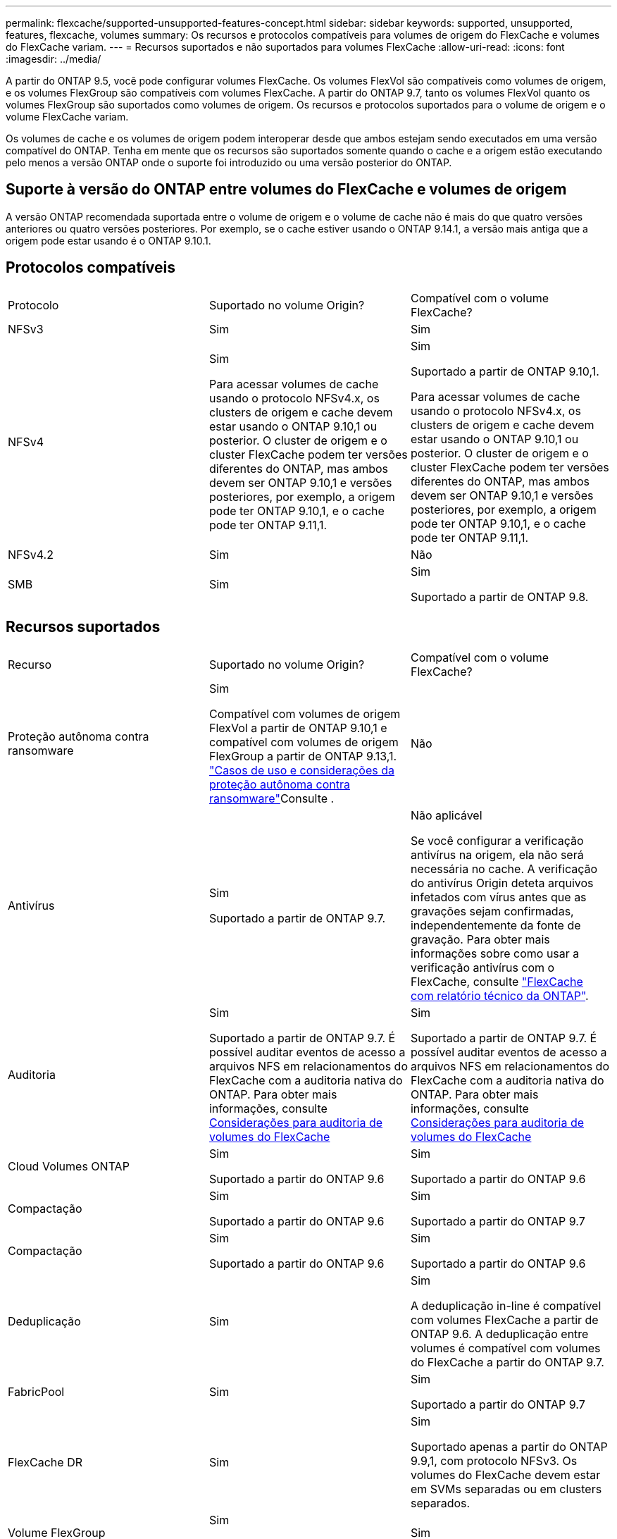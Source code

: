 ---
permalink: flexcache/supported-unsupported-features-concept.html 
sidebar: sidebar 
keywords: supported, unsupported, features, flexcache, volumes 
summary: Os recursos e protocolos compatíveis para volumes de origem do FlexCache e volumes do FlexCache variam. 
---
= Recursos suportados e não suportados para volumes FlexCache
:allow-uri-read: 
:icons: font
:imagesdir: ../media/


[role="lead"]
A partir do ONTAP 9.5, você pode configurar volumes FlexCache. Os volumes FlexVol são compatíveis como volumes de origem, e os volumes FlexGroup são compatíveis com volumes FlexCache. A partir do ONTAP 9.7, tanto os volumes FlexVol quanto os volumes FlexGroup são suportados como volumes de origem. Os recursos e protocolos suportados para o volume de origem e o volume FlexCache variam.

Os volumes de cache e os volumes de origem podem interoperar desde que ambos estejam sendo executados em uma versão compatível do ONTAP. Tenha em mente que os recursos são suportados somente quando o cache e a origem estão executando pelo menos a versão ONTAP onde o suporte foi introduzido ou uma versão posterior do ONTAP.



== Suporte à versão do ONTAP entre volumes do FlexCache e volumes de origem

A versão ONTAP recomendada suportada entre o volume de origem e o volume de cache não é mais do que quatro versões anteriores ou quatro versões posteriores. Por exemplo, se o cache estiver usando o ONTAP 9.14.1, a versão mais antiga que a origem pode estar usando é o ONTAP 9.10.1.



== Protocolos compatíveis

|===


| Protocolo | Suportado no volume Origin? | Compatível com o volume FlexCache? 


 a| 
NFSv3
 a| 
Sim
 a| 
Sim



 a| 
NFSv4
 a| 
Sim

Para acessar volumes de cache usando o protocolo NFSv4.x, os clusters de origem e cache devem estar usando o ONTAP 9.10,1 ou posterior. O cluster de origem e o cluster FlexCache podem ter versões diferentes do ONTAP, mas ambos devem ser ONTAP 9.10,1 e versões posteriores, por exemplo, a origem pode ter ONTAP 9.10,1, e o cache pode ter ONTAP 9.11,1.
 a| 
Sim

Suportado a partir de ONTAP 9.10,1.

Para acessar volumes de cache usando o protocolo NFSv4.x, os clusters de origem e cache devem estar usando o ONTAP 9.10,1 ou posterior. O cluster de origem e o cluster FlexCache podem ter versões diferentes do ONTAP, mas ambos devem ser ONTAP 9.10,1 e versões posteriores, por exemplo, a origem pode ter ONTAP 9.10,1, e o cache pode ter ONTAP 9.11,1.



 a| 
NFSv4.2
 a| 
Sim
 a| 
Não



 a| 
SMB
 a| 
Sim
 a| 
Sim

Suportado a partir de ONTAP 9.8.

|===


== Recursos suportados

|===


| Recurso | Suportado no volume Origin? | Compatível com o volume FlexCache? 


 a| 
Proteção autônoma contra ransomware
 a| 
Sim

Compatível com volumes de origem FlexVol a partir de ONTAP 9.10,1 e compatível com volumes de origem FlexGroup a partir de ONTAP 9.13,1. link:../anti-ransomware/use-cases-restrictions-concept.html#unsupported-configurations["Casos de uso e considerações da proteção autônoma contra ransomware"]Consulte .
 a| 
Não



 a| 
Antivírus
 a| 
Sim

Suportado a partir de ONTAP 9.7.
 a| 
Não aplicável

Se você configurar a verificação antivírus na origem, ela não será necessária no cache. A verificação do antivírus Origin deteta arquivos infetados com vírus antes que as gravações sejam confirmadas, independentemente da fonte de gravação. Para obter mais informações sobre como usar a verificação antivírus com o FlexCache, consulte https://www.netapp.com/media/7336-tr4743.pdf["FlexCache com relatório técnico da ONTAP"^].



 a| 
Auditoria
 a| 
Sim

Suportado a partir de ONTAP 9.7. É possível auditar eventos de acesso a arquivos NFS em relacionamentos do FlexCache com a auditoria nativa do ONTAP. Para obter mais informações, consulte xref:audit-flexcache-volumes-concept.adoc[Considerações para auditoria de volumes do FlexCache]
 a| 
Sim

Suportado a partir de ONTAP 9.7. É possível auditar eventos de acesso a arquivos NFS em relacionamentos do FlexCache com a auditoria nativa do ONTAP. Para obter mais informações, consulte xref:audit-flexcache-volumes-concept.adoc[Considerações para auditoria de volumes do FlexCache]



 a| 
Cloud Volumes ONTAP
 a| 
Sim

Suportado a partir do ONTAP 9.6
 a| 
Sim

Suportado a partir do ONTAP 9.6



 a| 
Compactação
 a| 
Sim

Suportado a partir do ONTAP 9.6
 a| 
Sim

Suportado a partir do ONTAP 9.7



 a| 
Compactação
 a| 
Sim

Suportado a partir do ONTAP 9.6
 a| 
Sim

Suportado a partir do ONTAP 9.6



 a| 
Deduplicação
 a| 
Sim
 a| 
Sim

A deduplicação in-line é compatível com volumes FlexCache a partir de ONTAP 9.6. A deduplicação entre volumes é compatível com volumes do FlexCache a partir do ONTAP 9.7.



 a| 
FabricPool
 a| 
Sim
 a| 
Sim

Suportado a partir do ONTAP 9.7



 a| 
FlexCache DR
 a| 
Sim
 a| 
Sim

Suportado apenas a partir do ONTAP 9.9,1, com protocolo NFSv3. Os volumes do FlexCache devem estar em SVMs separadas ou em clusters separados.



 a| 
Volume FlexGroup
 a| 
Sim

Suportado a partir do ONTAP 9.7
 a| 
Sim



 a| 
FlexVol volume
 a| 
Sim
 a| 
Não



 a| 
FPolicy
 a| 
Sim

Suportado a partir do ONTAP 9.7
 a| 
Sim

Compatível com NFS a partir do ONTAP 9.7. Compatível com SMB a partir do ONTAP 9.14,1.



 a| 
Configuração do MetroCluster
 a| 
Sim

Suportado a partir do ONTAP 9.7
 a| 
Sim

Suportado a partir do ONTAP 9.7



 a| 
Microsoft offloaded Data Transfer (ODX)
 a| 
Sim
 a| 
Não



 a| 
Criptografia de agregados NetApp (NAE)
 a| 
Sim

Suportado a partir do ONTAP 9.6
 a| 
Sim

Suportado a partir do ONTAP 9.6



 a| 
Criptografia de volume NetApp (NVE)
 a| 
Sim

Suportado a partir do ONTAP 9.6
 a| 
Sim

Suportado a partir do ONTAP 9.6



 a| 
Balde nas ONTAP S3
 a| 
Sim

Suportado a partir de ONTAP 9.12,1
 a| 
Não



 a| 
QoS
 a| 
Sim
 a| 
Sim


NOTE: A QoS em nível de arquivo não é suportada para volumes FlexCache.



 a| 
Qtrees
 a| 
Sim

Começando com ONTAP 9.6, você pode criar e modificar qtrees. Qtrees criados na fonte podem ser acessados no cache.
 a| 
Não



 a| 
Quotas
 a| 
Sim

A partir do ONTAP 9.6, a aplicação de cotas nos volumes de origem do FlexCache é suportada para usuários, grupos e qtrees.
 a| 
Não

Com o modo FlexCache writearound (o modo padrão), as gravações no cache são encaminhadas para o volume de origem. As quotas são aplicadas na origem.


NOTE: A partir do ONTAP 9.6, a cota remota (rquota) é suportada em volumes FlexCache.



 a| 
Change Notify SMB
 a| 
Sim
 a| 
Sim

A partir do ONTAP 9.14,1, o SMB Change Notify é suportado no cache.



 a| 
Volumes SnapLock
 a| 
Não
 a| 
Não



 a| 
Relações assíncronas do SnapMirror*
 a| 
Sim
 a| 
Não



 a| 
 a| 
* Origens do FlexCache:

* Você pode ter um volume FlexCache de um Origin FlexVol
* Você pode ter um volume FlexCache de um Origin FlexGroup
* Você pode ter um volume FlexCache de um volume primário de origem no relacionamento SnapMirror.
* Começando com ONTAP 9.8, um volume secundário SnapMirror pode ser um volume de origem FlexCache. O volume secundário do SnapMirror deve estar inativo sem atualizações ativas do SnapMirror; caso contrário, a criação do FlexCache falha.




 a| 
Relações síncronas da SnapMirror
 a| 
Não
 a| 
Não



 a| 
SnapRestore
 a| 
Sim
 a| 
Não



 a| 
Cópias Snapshot
 a| 
Sim
 a| 
Não



 a| 
Configuração de SVM DR
 a| 
Sim

Compatível a partir do ONTAP 9,5. O SVM principal de uma relação SVM DR pode ter o volume de origem. No entanto, se a relação SVM DR for interrompida, a relação FlexCache precisa ser recriada com um novo volume de origem.
 a| 
Não

Você pode ter volumes FlexCache em SVMs primárias, mas não em SVMs secundárias. Qualquer volume de FlexCache na SVM principal não é replicado como parte da relação SVM DR.



 a| 
Proteção de acesso no nível de armazenamento (ESCÓRIA)
 a| 
Não
 a| 
Não



 a| 
Thin Provisioning
 a| 
Sim
 a| 
Sim

Suportado a partir do ONTAP 9.7



 a| 
Clonagem de volume
 a| 
Sim

A clonagem de um volume de origem e dos arquivos no volume de origem é suportada a partir do ONTAP 9.6.
 a| 
Não



 a| 
Movimentação de volume
 a| 
Sim
 a| 
Sim (apenas para componentes de volume)

A movimentação de componentes de volume de um volume FlexCache é suportada com o ONTAP 9.6 e posterior.



 a| 
Rehost de volume
 a| 
Não
 a| 
Não



 a| 
API vStorage para integração de array (VAAI)
 a| 
Sim
 a| 
Não

|===

NOTE: Nas versões do ONTAP 9 anteriores a 9,5, os volumes do Origin FlexVol só podem servir dados para volumes do FlexCache criados em sistemas que executam o Data ONTAP 8.2.x operando no modo 7. A partir do ONTAP 9.5, o Origin FlexVol volumes também pode fornecer dados para o FlexCache volumes em sistemas ONTAP 9. Para obter informações sobre a migração do FlexCache de 7 modos para o ONTAP 9 FlexCache, link:https://www.netapp.com/pdf.html?item=/media/7336-tr4743pdf.pdf["Relatório Técnico da NetApp 4743: FlexCache em ONTAP"^]consulte .
